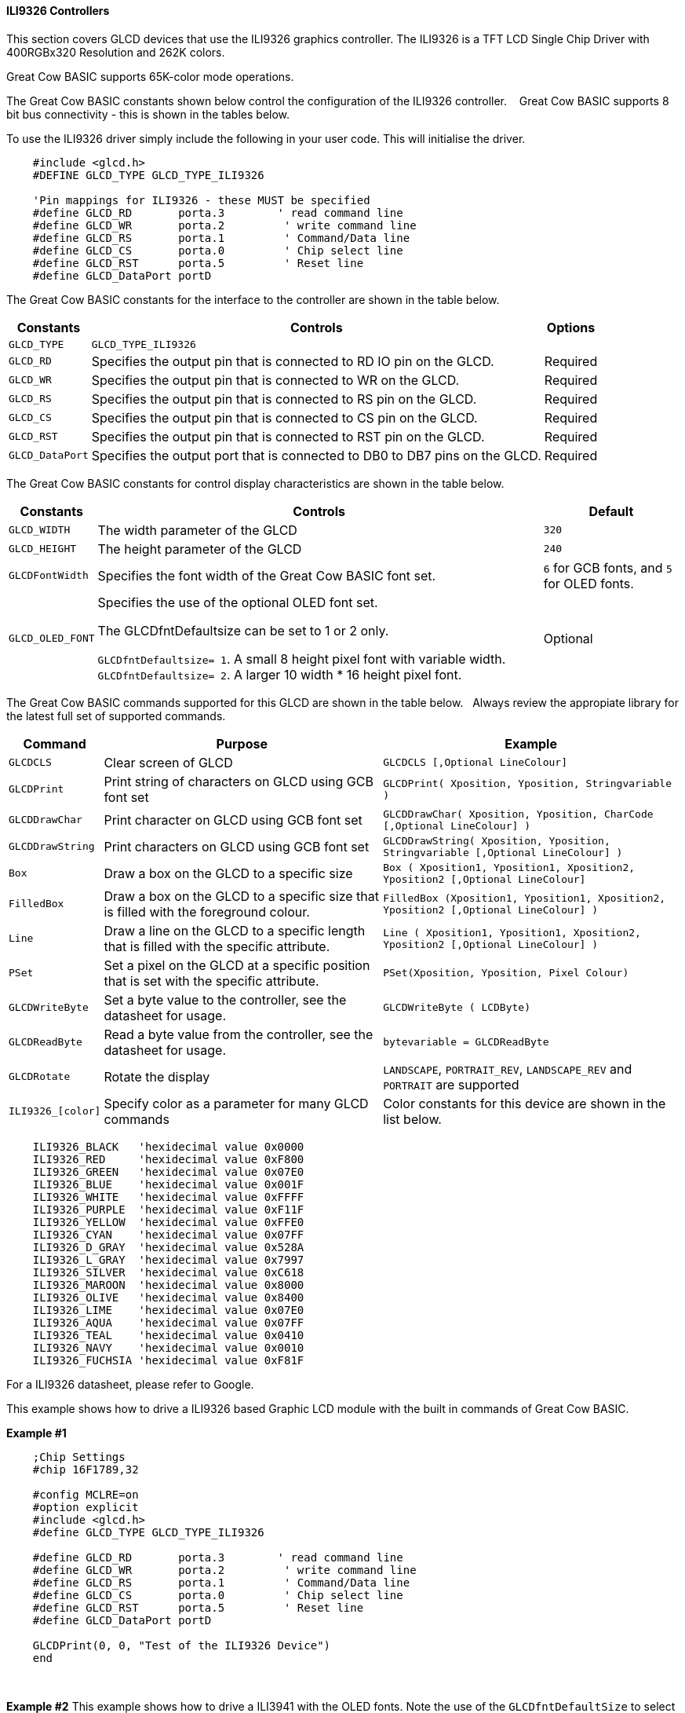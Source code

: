 ==== ILI9326 Controllers

This section covers GLCD devices that use the ILI9326 graphics controller.  The ILI9326 is a TFT LCD Single Chip Driver with 400RGBx320 Resolution and 262K colors.

Great Cow BASIC supports 65K-color mode operations.

The Great Cow BASIC constants shown below control the configuration of the ILI9326 controller. &#160;&#160;&#160;Great Cow BASIC supports 8 bit bus connectivity  - this is shown in the tables below.


To use the ILI9326 driver simply include the following in your user code.  This will initialise the driver.

----
    #include <glcd.h>
    #DEFINE GLCD_TYPE GLCD_TYPE_ILI9326

    'Pin mappings for ILI9326 - these MUST be specified
    #define GLCD_RD       porta.3        ' read command line
    #define GLCD_WR       porta.2         ' write command line
    #define GLCD_RS       porta.1         ' Command/Data line
    #define GLCD_CS       porta.0         ' Chip select line
    #define GLCD_RST      porta.5         ' Reset line
    #define GLCD_DataPort portD

----


The Great Cow BASIC constants for the interface to the controller are shown in the table below.


[cols="2,4,4", options="header,autowidth"]
|===
|Constants
|Controls
|Options

|`GLCD_TYPE`
|`GLCD_TYPE_ILI9326`
|

|`GLCD_RD`
|Specifies the output pin that is connected to RD IO pin on the GLCD.
|Required

|`GLCD_WR`
|Specifies the output pin that is connected to WR on the GLCD.
|Required

|`GLCD_RS`
|Specifies the output pin that is connected to RS pin on the GLCD.
|Required

|`GLCD_CS`
|Specifies the output pin that is connected to CS pin on the GLCD.
|Required

|`GLCD_RST`
|Specifies the output pin that is connected to RST pin on the GLCD.
|Required

|`GLCD_DataPort`
|Specifies the output port that is connected to DB0 to DB7 pins on the GLCD.
|Required
|===


The Great Cow BASIC constants for control display characteristics are shown in the table below.


[cols="2,4,4", options="header,autowidth"]
|===
|Constants
|Controls
|Default

|`GLCD_WIDTH`
|The width parameter of the GLCD
|`320`

|`GLCD_HEIGHT`
|The height parameter of the GLCD
|`240`

|`GLCDFontWidth`
|Specifies the font width of the Great Cow BASIC font set.
|`6` for GCB fonts, and `5` for OLED fonts.


|`GLCD_OLED_FONT`
|Specifies the use of the optional OLED font set.

The GLCDfntDefaultsize can be set to 1 or 2 only.

`GLCDfntDefaultsize=  1`.   A small 8 height pixel font with variable width.
`GLCDfntDefaultsize=  2`.   A larger 10 width * 16 height pixel font.

|Optional



|===


The Great Cow BASIC commands supported for this GLCD are shown in the table below.&#160;&#160;&#160;Always review the appropiate library for the latest full set of supported commands.


[cols="2,4,4", options="header,autowidth"]
|===
|Command
|Purpose
|Example

|`GLCDCLS`
|Clear screen of GLCD
|`GLCDCLS  [,Optional LineColour]`

|`GLCDPrint`
|Print string of characters on GLCD using GCB font set
|`GLCDPrint( Xposition, Yposition, Stringvariable )`

|`GLCDDrawChar`
|Print character on GLCD using GCB font set
|`GLCDDrawChar( Xposition, Yposition, CharCode [,Optional LineColour] )`

|`GLCDDrawString`
|Print characters on GLCD using GCB font set
|`GLCDDrawString( Xposition, Yposition, Stringvariable [,Optional LineColour] )`

|`Box`
|Draw a box on the GLCD to a specific size
|`Box ( Xposition1, Yposition1, Xposition2, Yposition2 [,Optional LineColour]`

|`FilledBox`
|Draw a box on the GLCD to a specific size that is filled with the foreground colour.
|`FilledBox (Xposition1, Yposition1, Xposition2, Yposition2 [,Optional LineColour] )`

|`Line`
|Draw a line on the GLCD to a specific length that is filled with the specific attribute.
|`Line ( Xposition1, Yposition1, Xposition2, Yposition2 [,Optional LineColour] )`

|`PSet`
|Set a pixel on the GLCD at a specific position that is set with the specific attribute.
|`PSet(Xposition, Yposition, Pixel Colour)`

|`GLCDWriteByte`
|Set a byte value to the controller, see the datasheet for usage.
|`GLCDWriteByte ( LCDByte)`

|`GLCDReadByte`
|Read a byte value from the controller, see the datasheet for usage.
|`bytevariable = GLCDReadByte`

|`GLCDRotate`
|Rotate the display
|`LANDSCAPE`, `PORTRAIT_REV`, `LANDSCAPE_REV` and `PORTRAIT` are supported


|`ILI9326_[color]`
|Specify color as a parameter for many GLCD commands
|Color constants for this device are shown in the list below. +

|===


----
    ILI9326_BLACK   'hexidecimal value 0x0000
    ILI9326_RED     'hexidecimal value 0xF800
    ILI9326_GREEN   'hexidecimal value 0x07E0
    ILI9326_BLUE    'hexidecimal value 0x001F
    ILI9326_WHITE   'hexidecimal value 0xFFFF
    ILI9326_PURPLE  'hexidecimal value 0xF11F
    ILI9326_YELLOW  'hexidecimal value 0xFFE0
    ILI9326_CYAN    'hexidecimal value 0x07FF
    ILI9326_D_GRAY  'hexidecimal value 0x528A
    ILI9326_L_GRAY  'hexidecimal value 0x7997
    ILI9326_SILVER  'hexidecimal value 0xC618
    ILI9326_MAROON  'hexidecimal value 0x8000
    ILI9326_OLIVE   'hexidecimal value 0x8400
    ILI9326_LIME    'hexidecimal value 0x07E0
    ILI9326_AQUA    'hexidecimal value 0x07FF
    ILI9326_TEAL    'hexidecimal value 0x0410
    ILI9326_NAVY    'hexidecimal value 0x0010
    ILI9326_FUCHSIA 'hexidecimal value 0xF81F
----

For a ILI9326 datasheet, please refer to Google.



This example shows how to drive a ILI9326 based Graphic LCD module with the built in commands of Great Cow BASIC.



*Example #1*
----
    ;Chip Settings
    #chip 16F1789,32

    #config MCLRE=on
    #option explicit
    #include <glcd.h>
    #define GLCD_TYPE GLCD_TYPE_ILI9326

    #define GLCD_RD       porta.3        ' read command line
    #define GLCD_WR       porta.2         ' write command line
    #define GLCD_RS       porta.1         ' Command/Data line
    #define GLCD_CS       porta.0         ' Chip select line
    #define GLCD_RST      porta.5         ' Reset line
    #define GLCD_DataPort portD

    GLCDPrint(0, 0, "Test of the ILI9326 Device")
    end
----
{empty} +

*Example #2*
This example shows how to drive a ILI3941 with the OLED fonts.  Note the use of the `GLCDfntDefaultSize` to select the size of the OLED font in use.
{empty} +
----


  'Chip Settings
    #chip 16F1789,32

    #config MCLRE=on
    #option explicit
    #include <glcd.h>
    #define GLCD_TYPE GLCD_TYPE_ILI9326

    #define GLCD_RD       porta.3        ' read command line
    #define GLCD_WR       porta.2         ' write command line
    #define GLCD_RS       porta.1         ' Command/Data line
    #define GLCD_CS       porta.0         ' Chip select line
    #define GLCD_RST      porta.5         ' Reset line
    #define GLCD_DataPort portD

    #define GLCD_OLED_FONT                'The constant is required to support OLED fonts

    GLCDfntDefaultSize = 2
    GLCDFontWidth = 5
    GLCDPrint ( 40, 0, "OLED" )
    GLCDPrint ( 0, 18, "Typ:  ILI9326" )
    GLCDPrint ( 0, 34, "Size: 400 x 240" )

    GLCDfntDefaultSize = 1
    GLCDPrint(20, 56,"https://goo.gl/gjrxkp")

----
{empty} +


*For more help, see*
<<_glcdcls,GLCDCLS>>, <<_glcddrawchar,GLCDDrawChar>>, <<_glcdprint,GLCDPrint>>, <<_glcdreadbyte,GLCDReadByte>>, <<_glcdwritebyte,GLCDWriteByte>> or <<_pset,Pset>>

Supported in <GLCD.H>
